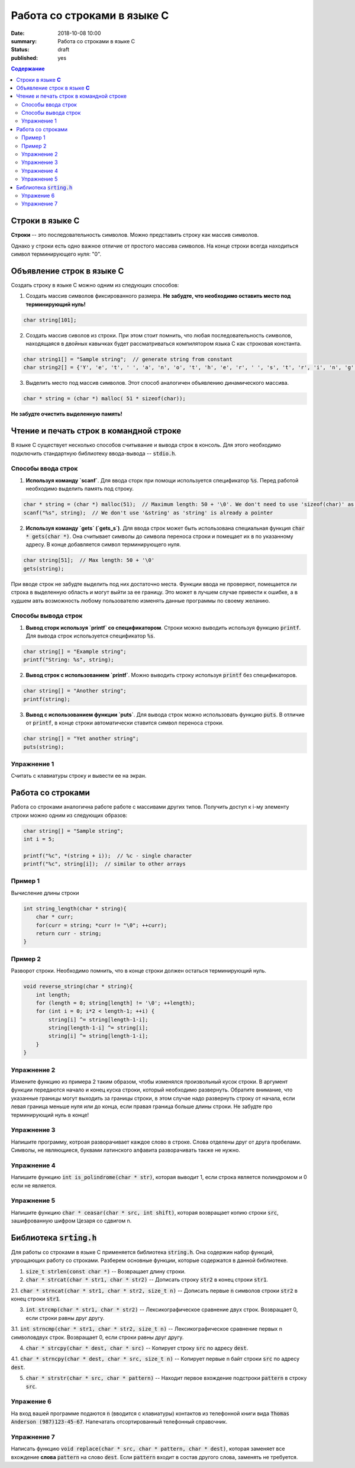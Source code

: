 Работа со строками в языке C
############################

:date: 2018-10-08 10:00
:summary: Работа со строками в языке C
:status: draft
:published: yes

.. default-role:: code

.. contents:: Содержание


Строки в языке **С**
====================

**Строки** -- это последовательность символов. Можно представить строку как массив символов. 

Однако у строки есть одно важное отличие от простого массива символов. На конце строки всегда находиться символ терминирующего нуля: "\0". 

Объявление строк в языке **C**
==============================

Создать строку в языке С можно одним из следующих способов:

1. Создать массив символов фиксированного размера. **Не  забудте, что необходимо оставить место под терминирующий нуль!**

.. code-block:: c
        
        char string[101];

2. Создать массив сиволов из строки. При этом стоит помнить, что любая последовательность символов, находящаяся в двойных кавычках будет рассматриваться компилятором языка C как строковая константа.

.. code-block:: c
        
        char string1[] = "Sample string";  // generate string from constant
        char string2[] = {'Y', 'e', 't', ' ', 'a', 'n', 'o', 't', 'h', 'e', 'r', ' ', 's', 't', 'r', 'i', 'n', 'g', '\0'}; // Don't forget \0 at the end!

3. Выделить место под массив символов. Этот способ аналогичен объявлению динамического массива.

.. code-block:: c
        
        char * string = (char *) malloc( 51 * sizeof(char));

**Не забудте очистить выделенную память!**

Чтение и печать строк в командной строке
========================================

В языке C существует несколько способов считывание и вывода строк в консоль. Для этого необходимо подключить стандартную библиотеку ввода-вывода -- `stdio.h`. 

Cпособы ввода строк
-------------------

1. **Используя команду `scanf`**. Для ввода сторк при помощи используется спецификатор `%s`. Перед работой необходимо выделить память под строку.

.. code-block:: c
        
        char * string = (char *) malloc(51);  // Maximum length: 50 + '\0'. We don't need to use 'sizeof(char)' as it is equal to 1
        scanf("%s", string);  // We don't use '&string' as 'string' is already a pointer

2. **Используя команду `gets` (`gets_s`)**. Для ввода строк может быть использована специальная функция `char * gets(char *)`. Она считывает символы до символа переноса строки и помещает их в по указанному адресу. В конце добавляется символ терминирующего нуля.

.. code-block:: c
        
        char string[51];  // Max length: 50 + '\0'
        gets(string);

При вводе строк не забудте выделить под них достаточно места. Функции ввода не проверяют, помещается ли строка в выделенную область и могут выйти за ее границу. Это может в лучшем случае привести к ошибке, а в худшем авть возможность любому пользователю изменять данные программы по своему желанию.

Способы вывода строк
--------------------

1. **Вывод сторк используя `printf` со спецификатором**. Строки можно выводить используя функцию `printf`. Для вывода строк используется спецификатор `%s`. 

.. code-block:: c
        
        char string[] = "Example string";
        printf("String: %s", string);

2. **Вывод строк с использованием `printf`**. Можно выводить строку используя `printf` без спецификаторов.

.. code-block:: c
        
        char string[] = "Another string";
        printf(string);

3. **Вывод с использованием функции `puts`**. Для вывода строк можно использовать функцию `puts`. В отличие от `printf`, в конце строки автоматически ставится символ переноса строки.


.. code-block:: c
        
        char string[] = "Yet another string";
        puts(string);

Упражнение 1
------------

Считать с клавиатуры строку и вывести ее на экран.

Работа со строками
==================

Работа со строками аналогична работе работе с массивами других типов. Получить доступ к i-му элементу строки можно одним из следующих образов:

.. code-block:: c
        
        char string[] = "Sample string";
        int i = 5;
        
        printf("%c", *(string + i));  // %c - single character
        printf("%c", string[i]);  // similar to other arrays

Пример 1
--------

Вычисление длины строки

.. code-block:: c
        
        int string_length(char * string){
            char * curr;
            for(curr = string; *curr != "\0"; ++curr);
            return curr - string;
        }

Пример 2
--------

Разворот строки. Необходимо помнить, что в конце строки должен остаться терминирующий нуль.

.. code-block:: c
        
        void reverse_string(char * string){
            int length;
            for (length = 0; string[length] != '\0'; ++length);
            for (int i = 0; i*2 < length-1; ++i) {
                string[i] ^= string[length-1-i];
                string[length-1-i] ^= string[i];
                string[i] ^= string[length-1-i];
            }
        }

Упражнение 2
------------

Измените функцию из примера 2 таким образом, чтобы изменялся произвольный кусок строки. В аргумент функции передаются начало и конец куска строки, который необходимо развернуть. Обратите внимание, что указанные границы могут выходить за границы строки, в этом случае надо развернуть строку от начала, если левая граница меньше нуля или до конца, если правая граница больше длины строки. Не забудте про терминирующий нуль в конце!

Упражнение 3
------------

Напишите программу, котроая разворачивает каждое слово в строке. Слова отделены друг от друга пробелами. Символы, не являющиеся, буквами латинского алфавита разворачивать также не нужно.

Упражнение 4
------------

Напишите функцию `int is_polindrome(char * str)`, которая выводит 1, если строка является полиндромом и 0 если не является.

Упражнение 5
------------

Напишите функцию `char * ceasar(char * src, int shift)`, которая возвращает копию строки `src`, зашифрованную шифром Цезаря со сдвигом n.

Библиотека `srting.h`
=====================

Для работы со строками в языке C применяется библиотека `string.h`. Она содержин набор функций, упрощающих работу со строками. Разберем основные функции, которые содержатся в данной библиотеке.

1. `size_t strlen(const char *)` -- Возвращает длину строки. 

2. `char * strcat(char * str1, char * str2)` -- Дописать строку `str2` в конец строки `str1`.

2.1. `char * strncat(char * str1, char * str2, size_t n)` -- Дописать первые `n` символов строки `str2` в конец строки `str1`.

3. `int strcmp(char * str1, char * str2)` -- Лексикографическое сравнение двух строк. Возвращает 0, если строки равны друг другу.

3.1. `int strncmp(char * str1, char * str2, size_t n)` -- Лексикографическое сравнение первых n символовдвух строк. Возвращает 0, если строки равны друг другу.

4. `char * strcpy(char * dest, char * src)` -- Копирует строку `src` по адресу `dest`.

4.1. `char * strncpy(char * dest, char * src, size_t n)` -- Копирует первые n байт строки `src` по адресу `dest`.

5. `char * strstr(char * src, char * pattern)` -- Находит первое вхождение подстроки `pattern` в строку `src`.

Упражение 6
-----------

На вход вашей программе подаются `n` (вводится с клавиатуры) контактов из телефонной книги вида `Thomas Anderson (987)123-45-67`. Напечатать отсортированный телефонный справочник.

Упражнение 7
------------

Написать функцию `void replace(char * src, char * pattern, char * dest)`, которая заменяет все вхождение **слова** `pattern` на слово `dest`. Если `pattern` входит в состав другого слова, заменять не требуется.

